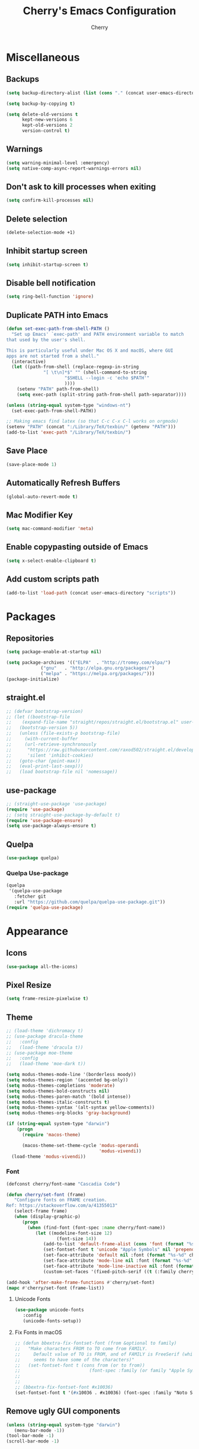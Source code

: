 #+TITLE: Cherry's Emacs Configuration
#+AUTHOR: Cherry

* Miscellaneous
** Backups
#+begin_src emacs-lisp
  (setq backup-directory-alist (list (cons "." (concat user-emacs-directory "backups"))))

  (setq backup-by-copying t)

  (setq delete-old-versions t
        kept-new-versions 6
        kept-old-versions 2
        version-control t)
#+end_src

** Warnings
#+BEGIN_SRC emacs-lisp
  (setq warning-minimal-level :emergency)
  (setq native-comp-async-report-warnings-errors nil)
#+END_SRC

** Don't ask to kill processes when exiting
#+BEGIN_SRC emacs-lisp
  (setq confirm-kill-processes nil)
#+END_SRC

** Delete selection
#+BEGIN_SRC emacs-lisp
  (delete-selection-mode +1)
#+END_SRC

** Inhibit startup screen
#+BEGIN_SRC emacs-lisp
  (setq inhibit-startup-screen t)
#+END_SRC

** Disable bell notification
#+BEGIN_SRC emacs-lisp
  (setq ring-bell-function 'ignore)
#+END_SRC

** Duplicate PATH into Emacs
#+begin_src emacs-lisp
  (defun set-exec-path-from-shell-PATH ()
    "Set up Emacs' `exec-path' and PATH environment variable to match
  that used by the user's shell.

  This is particularly useful under Mac OS X and macOS, where GUI
  apps are not started from a shell."
    (interactive)
    (let ((path-from-shell (replace-regexp-in-string
                "[ \t\n]*$" "" (shell-command-to-string
                        "$SHELL --login -c 'echo $PATH'"
                        ))))
      (setenv "PATH" path-from-shell)
      (setq exec-path (split-string path-from-shell path-separator))))

  (unless (string-equal system-type "windows-nt")
    (set-exec-path-from-shell-PATH))

  ;; Making emacs find latex (so that C-c C-x C-l works on orgmode)
  (setenv "PATH" (concat ":/Library/TeX/texbin/" (getenv "PATH")))
  (add-to-list 'exec-path "/Library/TeX/texbin/")
#+end_src

#+RESULTS:

** Save Place
#+begin_src emacs-lisp
  (save-place-mode 1)
#+end_src

** Automatically Refresh Buffers
#+begin_src emacs-lisp
  (global-auto-revert-mode t)
#+end_src

** Mac Modifier Key
#+begin_src emacs-lisp
  (setq mac-command-modifier 'meta)
#+end_src

** Enable copypasting outside of Emacs
#+begin_src emacs-lisp
  (setq x-select-enable-clipboard t)
#+end_src

** Add custom scripts path
#+begin_src emacs-lisp
  (add-to-list 'load-path (concat user-emacs-directory "scripts"))
#+end_src

* Packages
** Repositories
#+BEGIN_SRC emacs-lisp
  (setq package-enable-at-startup nil)

  (setq package-archives '(("ELPA"  . "http://tromey.com/elpa/")
			   ("gnu"   . "http://elpa.gnu.org/packages/")
			   ("melpa" . "https://melpa.org/packages/")))
  (package-initialize)
#+END_SRC

** straight.el
#+BEGIN_SRc emacs-lisp
  ;; (defvar bootstrap-version)
  ;; (let ((bootstrap-file
  ;;    (expand-file-name "straight/repos/straight.el/bootstrap.el" user-emacs-directory))
  ;;   (bootstrap-version 5))
  ;;   (unless (file-exists-p bootstrap-file)
  ;;     (with-current-buffer
  ;;     (url-retrieve-synchronously
  ;;      "https://raw.githubusercontent.com/raxod502/straight.el/develop/install.el"
  ;;      'silent 'inhibit-cookies)
  ;;   (goto-char (point-max))
  ;;   (eval-print-last-sexp)))
  ;;   (load bootstrap-file nil 'nomessage))
#+END_SRC

** use-package
#+BEGIN_SRC emacs-lisp
  ;; (straight-use-package 'use-package)
  (require 'use-package)
  ;; (setq straight-use-package-by-default t)
  (require 'use-package-ensure)
  (setq use-package-always-ensure t)
#+END_SRC

** Quelpa
#+begin_src emacs-lisp
  (use-package quelpa)
#+end_src

*** Quelpa Use-package
#+begin_src emacs-lisp
  (quelpa
   '(quelpa-use-package
     :fetcher git
     :url "https://github.com/quelpa/quelpa-use-package.git"))
  (require 'quelpa-use-package)
#+end_src

* Appearance
** Icons
#+begin_src emacs-lisp
  (use-package all-the-icons)
#+end_src

** Pixel Resize
#+begin_src emacs-lisp
  (setq frame-resize-pixelwise t)
#+end_src

** Theme
#+begin_src emacs-lisp
  ;; (load-theme 'dichromacy t)
  ;; (use-package dracula-theme
  ;;   :config
  ;;   (load-theme 'dracula t))
  ;; (use-package moe-theme
  ;;   :config
  ;;   (load-theme 'moe-dark t))

  (setq modus-themes-mode-line '(borderless moody))
  (setq modus-themes-region '(accented bg-only))
  (setq modus-themes-completions 'moderate)
  (setq modus-themes-bold-constructs nil)
  (setq modus-themes-paren-match '(bold intense))
  (setq modus-themes-italic-constructs t)
  (setq modus-themes-syntax '(alt-syntax yellow-comments))
  (setq modus-themes-org-blocks 'gray-background)

  (if (string-equal system-type "darwin")
      (progn
        (require 'macos-theme)

        (macos-theme-set-theme-cycle 'modus-operandi
                                     'modus-vivendi))
    (load-theme 'modus-vivendi))
#+end_src

*** Font
#+BEGIN_SRC emacs-lisp
  (defconst cherry/font-name "Cascadia Code")

  (defun cherry/set-font (frame)
	 "Configure fonts on FRAME creation.
  Ref: https://stackoverflow.com/a/41355013"
	 (select-frame frame)
	 (when (display-graphic-p)
		(progn
		  (when (find-font (font-spec :name cherry/font-name))
			 (let ((modeline-font-size 12)
					 (font-size 14))
				(add-to-list 'default-frame-alist (cons 'font (format "%s-%d" cherry/font-name font-size)))
				(set-fontset-font t 'unicode "Apple Symbols" nil 'prepend)
				(set-face-attribute 'default nil :font (format "%s-%d" cherry/font-name font-size))
				(set-face-attribute 'mode-line nil :font (format "%s-%d" cherry/font-name modeline-font-size))
				(set-face-attribute 'mode-line-inactive nil :font (format "%s-%d" cherry/font-name modeline-font-size))
				(custom-set-faces '(fixed-pitch-serif ((t (:family cherry/font-name))))))))))

  (add-hook 'after-make-frame-functions #'cherry/set-font)
  (mapc #'cherry/set-font (frame-list))
#+END_SRC

**** Unicode Fonts
#+begin_src emacs-lisp
  (use-package unicode-fonts
	 :config
	 (unicode-fonts-setup))
#+end_src

**** Fix Fonts in macOS
#+begin_src emacs-lisp
  ;; (defun bbextra-fix-fontset-font (from &optional to family)
  ;;   "Make characters FROM to TO come from FAMILY.  
  ;; 	 Default value of TO is FROM, and of FAMILY is FreeSerif (which 
  ;; 	 seems to have some of the characters)" 
  ;;   (set-fontset-font t (cons from (or to from))
  ;; 						  (font-spec :family (or family "Apple Symbols"))))
  ;; 
  ;; 
  ;; (bbextra-fix-fontset-font #x10036)
  (set-fontset-font t '(#x10036 . #x10036) (font-spec :family "Noto Sans Linear B"))
#+end_src

#+RESULTS:

** Remove ugly GUI components
#+BEGIN_SRC emacs-lisp
  (unless (string-equal system-type "darwin")
	 (menu-bar-mode -1))
  (tool-bar-mode -1)
  (scroll-bar-mode -1)
#+END_SRC

** Modeline
#+BEGIN_SRC emacs-lisp
  (use-package diminish)
  (column-number-mode 1)
#+END_SRC

*** Moody
#+begin_src emacs-lisp
  (use-package moody
    :disabled t
	 :config
	 (setq x-underline-at-descent-line t)
	 (moody-replace-mode-line-buffer-identification t)
	 (moody-replace-vc-mode t)
	 (moody-replace-eldoc-minibuffer-message-function t))
#+end_src

*** Display Time
#+BEGIN_SRC emacs-lisp
  (display-time-mode 1)
#+END_SRC

*** Display Battery
#+BEGIN_SRC emacs-lisp
  (display-battery-mode 1)
#+END_SRC

** Fill Column
#+BEGIN_SRC emacs-lisp
  (use-package visual-fill-column
    :defer t
    :hook (visual-line-mode . visual-fill-column-mode)
    :init
    (setq-default fill-column 100))
#+END_SRC

** which-key
#+begin_src emacs-lisp
  (use-package which-key
    :diminish
    :config (which-key-mode))
#+end_src

** Beacon
#+begin_src emacs-lisp
  (use-package beacon
    :diminish
    :disabled t
    :config (beacon-mode 1))
#+end_src

** YeQuake
#+BEGIN_SRC emacs-lisp
  (quelpa '(yequake
            :fetcher github
            :repo "alphapapa/yequake"))
#+END_SRC

** Goggles
#+BEGIN_SRC emacs-lisp
  (use-package goggles
    :defer t
    :diminish
    :hook ((prog-mode text-mode) . goggles-mode)
    :config
    (setq-default goggles-pulse t))
#+END_SRC

* Navigation
** EVIL
#+begin_src emacs-lisp
  (use-package evil
    :init
    (setq evil-want-integration t
          evil-want-keybinding nil)
    :config (evil-mode 1))

  (use-package evil-collection
    :after evil
    :diminish evil-collection-unimpaired-mode
    :config
    (evil-collection-init))
#+end_src

*** Folding Support
#+begin_src emacs-lisp
  (use-package origami
	 :quelpa ((origami :fetcher "github" :repo "elp-revive/origami.el") :upgrade t)
	 :hook (prog-mode . origami-mode))
#+end_src

** Consult
#+BEGIN_SRC emacs-lisp
  (use-package consult
    :defer t
    :bind (([remap switch-to-buffer] . consult-buffer)
           ([remap project-switch-to-buffer] . consult-project-buffer)
           ([remap goto-line] . consult-goto-line)
           ("M-s M-i" . consult-imenu)
           ("M-s M-s" . consult-line)
           ("M-s M-g" . consult-git-grep)))
#+END_SRC

** Orderless
#+BEGIN_SRC emacs-lisp
  (use-package orderless
    :ensure t
    :custom
    (completion-styles '(orderless basic))
    (completion-category-overrides '((file (styles basic partial-completion)))))
#+END_SRC

** Vertico
#+BEGIN_SRC emacs-lisp
  (use-package vertico
    :init
    (vertico-mode))
#+END_SRC

*** Vertico Posframe
#+begin_src emacs-lisp
  (use-package vertico-posframe
	 :config
	 (vertico-posframe-mode 0))
#+end_src

** Maginalia
#+begin_src emacs-lisp
  (use-package marginalia
	 :custom
	 (marginalia-max-relative-age 0)
	 (marginalia-align 'right)
	 :init
	 (marginalia-mode))
#+end_src

** all-the-icons-completion
#+begin_src emacs-lisp
  (use-package all-the-icons-completion
	 :after (marginalia all-the-icons)
	 :hook (marginalia-mode . all-the-icons-completion-marginalia-setup)
	 :config
	 (all-the-icons-completion-mode))
#+end_src

** Undo-tree
#+BEGIN_SRC emacs-lisp
  (use-package vundo)
#+END_SRC

** Expand Region
#+BEGIN_SRC emacs-lisp
  (use-package expand-region
    :bind ("C-=" . er/expand-region))
#+END_SRC

* Programming
** Indentation
#+BEGIN_SRC emacs-lisp
  (setq-default indent-tabs-mode t)
  (setq-default tab-width 3)
  (setq-default standard-indent 3)
  (setq-default c-basic-offset tab-width)
  (setq-default electric-indent-inhibit t)
  (setq-default js-indent-level tab-width)
  (setq-default typescript-indent-level js-indent-level)
  ;; if i /really/ need this, it will be handled by `dtrt-indent'
  (setq-default python-guess-indent nil)
  (setq-default python-indent-offset tab-width)
#+END_SRC

*** Aggressive Indentation
#+BEGIN_SRC emacs-lisp
  (use-package aggressive-indent
    :defer t
    :hook (emacs-lisp-mode . aggressive-indent-mode))
#+END_SRC

*** Smart Tabs Mode
This helps with alignment and prints out spaces for alignments the entire way instead of fucking up the entire file with biased dumb shit.

#+begin_src emacs-lisp
  (use-package smart-tabs-mode
    :config
    (smart-tabs-add-language-support javascript1 js-mode-hook
                                     ((js-indent-line . js-indent-level)
                                      (js-indent-region . js-indent-level)))
    (smart-tabs-insinuate 'javascript1 'javascript))
#+end_src

*** Indent Blank Lines
Provided by 12Me21
this isn't working ???

#+BEGIN_SRC emacs-lisp
  (require 'blank-line-indent)
  (setq indent-blank-lines t)
#+END_SRC

** Whitespace
#+BEGIN_SRC emacs-lisp
  (progn
    ;; Make whitespace-mode with very basic background coloring for whitespaces.
    ;; http://xahlee.info/emacs/emacs/whitespace-mode.html
    (setq whitespace-style (quote (face spaces space-mark tab-mark)))

    ;; Make whitespace-mode and whitespace-newline-mode use “¶” for end of line char and “▷” for tab.
    (setq whitespace-display-mappings
          ;; all numbers are unicode codepoint in decimal. e.g. (insert-char 182 1)
          '(
            (space-mark 32 [183] [46]) ; SPACE 32 「 」, 183 MIDDLE DOT 「·」, 46 FULL STOP 「.」
            (newline-mark 10 [182 10]) ; LINE FEED,
            (tab-mark 9 [9655 9] [92 9]) ; tab
            )))
  ;; (add-hook 'prog-mode-hook #'whitespace-mode)
#+END_SRC

*** Highlight Indent Guides
#+BEGIN_SRC emacs-lisp
  (use-package highlight-indent-guides
    :defer t
    :custom ((highlight-indent-guides-method 'fill))
    :hook (prog-mode . highlight-indent-guides-mode))
#+END_SRC

** Rainbow Delimiters
Adds rainbow highlighting to brackets.
#+BEGIN_SRC emacs-lisp
  (use-package rainbow-delimiters
    :defer t
    :hook (prog-mode . rainbow-delimiters-mode))
#+END_SRC

** Highlight Parentheses
Highlights the parentheses that you are currently inside
#+BEGIN_SRC emacs-lisp
  (add-hook 'prog-mode-hook #'show-paren-mode)
#+END_SRC

** Corfu (Auto-completion)
#+BEGIN_SRC emacs-lisp
  (use-package corfu
    :hook (corfu-mode . corfu-popupinfo-mode)
	 :custom
	 (corfu-auto t)
	 (corfu-auto-prefix 1)
	 (corfu-auto-delay 0)
	 (corfu-min-width 80)
	 (corfu-max-width corfu-min-width)
	 (corfu-scroll-margin 4)
	 :init
	 ;; in the future, it will be exclusive to just programming modes.
	 (global-corfu-mode))
#+END_SRC

*** Icons
#+BEGIN_SRC emacs-lisp
  (use-package kind-icon
	 :ensure t
	 :after corfu
	 :custom
	 (kind-icon-use-icons t)
	 (kind-icon-default-face 'corfu-default) ; to compute blended backgrounds correctly
	 (kind-icon-blend-frac 0.08)
	 (kind-icon-blend-background nil)
	 :config
	 (add-to-list 'corfu-margin-formatters #'kind-icon-margin-formatter))
#+END_SRC

*** Terminal
#+begin_src emacs-lisp
  (use-package popon
    :defer t
    :quelpa ((popon :fetcher git
                    :url "https://codeberg.org/akib/emacs-popon.git")))

  (use-package corfu-terminal
    :defer t
    :quelpa ((corfu-terminal :fetcher git
                             :url "https://codeberg.org/akib/emacs-corfu-terminal.git")))
#+end_src

**** Documentation
#+begin_src emacs-lisp
  (use-package corfu-doc-terminal
    :defer t
    :hook (corfu-terminal-mode . corfu-doc-terminal-mode)
    :quelpa ((corfu-doc-terminal :fetcher git
                                 :url "https://codeberg.org/akib/emacs-corfu-doc-terminal.git")))
#+end_src

** FlyMake
#+BEGIN_SRC emacs-lisp
  (add-hook 'prog-mode-hook 'flymake-mode)
  (custom-set-variables
   '(help-at-pt-timer-delay 0.1)
   '(help-at-pt-display-when-idle '(flymake-diagnostic)))
#+END_SRC

** Expand Region
#+begin_src emacs-lisp
  (use-package expand-region
    :bind (("C-=" . er/expand-region)))
#+end_src

** Eldoc
#+begin_src emacs-lisp
  (use-package eldoc
    :diminish)
#+end_src

*** Eldoc Box
#+BEGIN_SRC emacs-lisp
  (use-package eldoc-box)
#+END_SRC

** Dumb Jump (jumps to references)
#+BEGIN_SRC emacs-lisp
  (use-package dumb-jump
    :config (add-hook 'xref-backend-functions #'dumb-jump-xref-activate))
#+END_SRC

** Line Numbers
Depending whether you are on insert or normal mode, it will swap the line
number display mode.
#+BEGIN_SRC emacs-lisp
  (setq display-line-numbers-type 'relative)
  (add-hook 'prog-mode-hook #'display-line-numbers-mode)
#+END_SRC

** Electric Pairs
Automatically closes parentheses
#+BEGIN_SRC emacs-lisp
  (setq electric-pair-pairs '((?\{ . ?\})
                              (?\( . ?\))
                              (?\[ . ?\])
                              (?\" . ?\")))
  (electric-pair-mode t)
#+END_SRC

** Magit
#+BEGIN_SRC emacs-lisp
  (use-package magit
    :defer t
    :bind (("C-x g" . magit-status)))
#+END_SRC

*** Orgit
~org-store-link~ inside of magit buffers to refer to in org-mode
#+begin_src emacs-lisp
  (use-package orgit
    :defer t)
#+end_src

*** Todo-View
#+begin_src emacs-lisp
  (use-package magit-todos
    :defer t
    :config
    (magit-todos-mode))
#+end_src

** hl-todo
#+begin_src emacs-lisp
  (use-package hl-todo
    :hook (prog-mode . hl-todo-mode))
#+end_src

** Project
TODO make todo search
#+begin_src emacs-lisp
#+end_src

** YaSnippet
#+BEGIN_SRC emacs-lisp
  (use-package yasnippet
    :defer t
    :diminish yas-minor-mode
    :hook ((latex-mode org-mode prog-mode) . yas-minor-mode))

  (use-package yasnippet-snippets
    :after (yasnippet))
#+END_SRC

** Eglot
#+BEGIN_SRC emacs-lisp
  (use-package eglot
    :bind (:map eglot-mode-map
                ([remap display-local-help] . eldoc-box-eglot-help-at-point)
                ("C-." . eglot-code-actions)
                ("<f2>" . eglot-rename))
    :defer t)
#+END_SRC

** LSP Bridge
#+begin_src emacs-lisp
  ;; (defconst cherry/lsp-bridge-location (expand-file-name (concat user-emacs-directory
  ;;                                                                "lsp-bridge"))
  ;;   "Location of the LSP bridge.")

  ;; (when (file-directory-p cherry/lsp-bridge-location)
  ;;   (add-to-list 'load-path cherry/lsp-bridge-location)
  ;;   (require 'lsp-bridge))
#+end_src

*** Install Dependencies Helper
#+begin_src emacs-lisp
  (defun lsp-bridge-install-python-dependencies ()
    "Install Python dependencies for LSP bridge."
    (interactive)
    (start-process "*lsp-bridge-dependencies*"
                   "*lsp-bridge-dependencies*"
                   lsp-bridge-python-command "-m"
                   "pip" "install" "epc" "orjson"))
#+end_src

** LSP
#+BEGIN_SRC emacs-lisp
  (use-package lsp-mode
    :defer t
    :bind (:map lsp-mode-map
                ("C-." . lsp-execute-code-action)
                ("M-." . xref-find-definitions)
                ("<f2>" . lsp-rename))
    :custom
    (lsp-enable-on-type-formatting nil)
    (lsp-eldoc-hook nil)
    (lsp-prefer-capf t)
    (lsp-treemacs-sync-mode 1)
    (lsp-enable-indentation nil)
    (lsp-headerline-breadcrumb-enable nil))
#+END_SRC

** TreeSitter
#+begin_src emacs-lisp
  (use-package tree-sitter)
  (use-package tree-sitter-langs
    :after (tree-sitter))
#+end_src

** Highlight Diffs
#+begin_src emacs-lisp
  (use-package diff-hl
    :defer t
    :hook (prog-mode . (lambda ()
                         (diff-hl-flydiff-mode)
                         (diff-hl-mode))))
#+end_src

** Guess Indent
#+begin_src emacs-lisp
  (use-package dtrt-indent
	 :disabled t
	 :diminish
	 :hook (prog-mode . dtrt-indent-mode))
#+end_src

#+RESULTS:

** Prism
#+BEGIN_SRC emacs-lisp
  (use-package prism
    :defer t)
#+END_SRC

** Programming Languages
*** C
#+BEGIN_SRC emacs-lisp
  ;; (add-hook 'c-mode-hook #'lsp-deferred)
#+END_SRC

**** BEAR - Generate compilation database for clang
#+begin_src emacs-lisp
  ;; (defun cherry/start-process (process-name args &optional directory)
  ;;   "Start PROCESS-NAME with ARGS as a single string."
  ;;   (defmacro cherry/start-process--process-args (process-name buffer args)
  ;;     `(progn (display-buffer ,'buffer)
  ;;             (start-process ,process-name
  ;; 						   ',buffer
  ;; 						   ,process-name
  ;; 						   ,args)))
  ;;   (let ((buffer (get-buffer-create (format "*%s-output-buffer*" process-name)))
  ;;         (split-args (split-string args))
  ;;         (default-directory (or directory default-directory)))
  ;;     (cherry/start-process process-name buffer split-args)))

  ;; (defun cherry/bear-build-database (build-command)
  ;;   "Build a database for clang using BEAR to use with LSP with a BUILD-COMMAND."
  ;;   (interactive "sBuild commands for current project: ")
  ;;   (cherry/start-process "bear"
  ;;                         (concat "-- " build-command)
  ;;                         (projectile-project-root)))
#+end_src

*** SmileBASIC
#+BEGIN_SRC emacs-lisp
  (quelpa '(smilebasic
            :fetcher git
            :url "https://github.com/y-ack/smilebasic-mode.git"))

  (add-hook 'smilebasic-mode-hook (lambda () (run-hooks 'prog-mode-hook)))
#+END_SRC

*** Rust
#+BEGIN_SRC emacs-lisp
  (use-package rustic
    :defer t
    :after (aggressive-indent)
    :init
    (setq lsp-rust-server 'rust-analyzer)
    (setq rustic-format-on-save t)
    ;; :hook (rustic-mode . (aggressive-indent-mode lsp-deferred))
    (add-hook 'rustic-mode-hook #'aggressive-indent-mode))
#+END_SRC

*** JavaScript
#+BEGIN_SRC emacs-lisp
  ;; (add-hook 'js-mode-hook #'lsp-deferred)
  (use-package js2-mode
    :hook (js-mode . js2-minor-mode)
    ;; :custom
    ;; ()
    :config (setq-default js2-strict-missing-semi-warning nil))
#+END_SRC

**** REPL
#+begin_src emacs-lisp
  (use-package js-comint
    :config
    (add-hook 'js-mode-hook
              (lambda ()
                (local-set-key (kbd "C-c C-c") #'js-send-buffer)
                (local-set-key (kbd "C-c C-p") #'run-js))))
#+end_src

**** Vue
#+begin_src emacs-lisp
  (use-package vue-mode
    :disabled
    :config
    (add-to-list 'eglot-server-programs '(vue-mode . ("/opt/homebrew/bin/vue-language-server" "--stdio"))))
#+end_src

**** Svelte
#+begin_src emacs-lisp
  (use-package svelte-mode)
#+end_src

**** Auto-close all functions
#+begin_src emacs-lisp
  ;; (defun origami-auto-functions-javascript ()
  ;; 	 "Auto-closes all function definitions for JavaScript automatically."
  ;; 	 (interactive)
  ;; 	 (origami-auto-apply-patterns
  ;; 	  (list 
  ;; 		(rx "("
  ;; 			 (zero-or-more not-newline)
  ;; 			 ")"
  ;; 			 (zero-or-more whitespace)
  ;; 			 (zero-or-one "=>")
  ;; 			 (zero-or-more whitespace)
  ;; 			 "{"))))
  ;; (add-hook 'js-mode-hook #'origami-auto-functions-javascript)
#+end_src

*** TypeScript
#+BEGIN_SRC emacs-lisp
  (use-package typescript-mode
    :defer t)
#+END_SRC

*** Common LISP
**** SLIME
#+BEGIN_SRC emacs-lisp
  (use-package slime
	 :disabled
	 :defer t
	 :init
	 (setq inferior-lisp-program "sbcl")
	 :config
	 (slime-setup '(slime-fancy slime-quicklisp slime-asdf))
	 (sp-local-pair 'lisp-mode "'" :nil :actions nil))
#+END_SRC

**** Sly
#+begin_src emacs-lisp
  (use-package sly
	 :defer t
	 :init
	 (setq inferior-lisp-program "sbcl")
	 :config
	 (require 'sly-autoloads))
#+end_src

**** org-babel support
#+BEGIN_SRC emacs-lisp
  (require 'ob-lisp)
#+END_SRC


*** HTML
#+BEGIN_SRC emacs-lisp
  (use-package simple-httpd
    :config (httpd-start))

  (use-package impatient-mode
    :after (simple-httpd))

  (defun cherry/impatient-in-the-browser ()
    (interactive)
    (browse-url (format "http://localhost:8080/imp/live/%s/" (current-buffer))))

  (use-package web-mode
    :defer t
    :mode ("\\.phtml\\'" "\\.tpl\\.php\\'" "\\.jsp\\'" "\\.as[cp]x\\'"
           "\\.erb\\'" "\\.mustache\\'" "\\.djhtml\\'" "\\.jst.ejs\\'"
           "\\.html?\\'" "\\.vue\\'")
    :config
    (add-hook 'web-mode-hook '(lambda () (impatient-mode t)))
    :bind (("<f5>" . cherry/impatient-in-the-browser))
    )

  (use-package emmet-mode
    :defer t
    :after (web-mode)
    :hook (sqml-mode web-mode css-mode html-mode))

#+END_SRC

*** CSS
#+BEGIN_SRC emacs-lisp
  (add-hook 'css-mode-hook 'impatient-mode)

  (use-package rainbow-mode
    :defer t
    :hook (css-mode))
#+END_SRC

*** CMake
#+begin_src emacs-lisp
  (use-package cmake-mode
    :defer t)
#+end_src

*** Python
**** LSP
#+begin_src emacs-lisp
  (use-package python
    :defer t
    :custom (python-shell-interpreter "python3"))

  (use-package lsp-python-ms
    :after (python)
    :custom
    (lsp-python-auto-install-server t))
#+end_src

**** IPython
#+BEGIN_SRC emacs-lisp
  (use-package ob-ipython
    :config
    ;;(add-to-list 'org-babel-load-languages '(ipython . t))
    )
#+END_SRC

*** Nim
#+begin_src emacs-lisp
  (use-package nim-mode
    :init
    (setq nimsuggest-path "~/.nimble/bin/nimsuggest")
    :config
    (add-hook 'nim-mode-hook (lambda () (run-hooks 'prog-mode-hook))))
#+end_src

**** Nimlsp - LSP Bridge Support
#+BEGIN_SRC emacs-lisp
  ;; (add-to-list 'lsp-bridge-single-lang-server-mode-list '(nim-mode . "nimlangserver"))
#+end_src
#+BEGIN_SRC emacs-lisp
  ;; (add-to-list 'lsp-bridge-default-mode-hooks 'nim-mode-hook)
#+end_src

*** Dart
#+begin_src emacs-lisp
  (use-package dart-mode)

  (use-package lsp-dart
    :after (dart-mode)
    :hook (dart-mode . lsp-deferred))

  (use-package hover
    :after (dart-mode)
    :config
    (setq hover-command-path "/home/cherry/go/bin/hover"))
#+end_src

*** C#
#+begin_src emacs-lisp
  (use-package csharp-mode
    :defer t)
#+end_src

*** Mermaid (Diagrams)
#+begin_src emacs-lisp
  (use-package mermaid-mode
    :defer t)

  (use-package ob-mermaid
    :init
    (setq ob-mermaid-cli-path "/opt/homebrew/bin/mmdc"))
#+end_src

*** Haskell
#+begin_src emacs-lisp
  (use-package haskell-mode)
#+end_src

*** PlantUML
#+begin_src emacs-lisp
  ;; todo: need to make these variables from nix-shellx'
  (use-package plantuml-mode
    :config
    (let ((path (expand-file-name "~/bin/plantuml.jar")))
      (setq plantuml-jar-path path)
      (setq plantuml-default-exec-mode 'jar)
      (setq org-plantuml-jar-path (expand-file-name path))
      (setenv "GRAPHVIZ_DOT" "/nix/store/qp2lxqgwqr71kdzw1bvl3v3zm2z0icm0-graphviz-2.50.0/bin/dot")))
#+end_src

#+RESULTS:
: t

*** Pug Markup
#+begin_src emacs-lisp
  (use-package pug-mode)
#+end_src

*** Clojure
#+begin_src emacs-lisp
  (use-package clojure-mode)
#+end_src

**** CIDER
#+begin_src emacs-lisp
  (use-package cider)
#+end_src

*** D
#+begin_src emacs-lisp
  (use-package d-mode
    :config
    (add-to-list 'eglot-server-programs '(d-mode . ("~/bin/serve-d"))))
#+end_src

*** JSON
#+BEGIN_SRC emacs-lisp
  (use-package json-mode
    :defer t
    :hook (json-mode . prism-mode))
#+END_SRC

* Org
#+BEGIN_SRC emacs-lisp
  (add-hook 'org-mode-hook #'visual-line-mode)
  (setq org-adapt-indentation nil)
#+END_SRC

** TODO Embed YouTube Videos
https://github.com/TobiasZawada/org-yt

#+BEGIN_SRC emacs-lisp
  ;; (use-package org-yt)
#+END_SRC

** Org Babel
#+BEGIN_SRC emacs-lisp
  (org-babel-do-load-languages
   'org-babel-load-languages
   '((plantuml . t)))
#+END_SRC

** org-ref
#+BEGIN_SRC emacs-lisp
  (use-package org-ref)
#+END_SRC

** valign
Pixel perfect table ???
#+BEGIN_SRC emacs-lisp
  (use-package valign
    :disabled
    :defer t
    :custom
    (valign-fancy-bar t)
    :hook (org-mode . valign-mode))
#+END_SRC

** Modern org-mode
#+BEGIN_SRC emacs-lisp
  (use-package org-modern
    :config
    (global-org-modern-mode))
#+END_SRC

** Denote
#+begin_src emacs-lisp
  (use-package denote
	 :defer t)
#+end_src

* EWW
** Center text and wrap
#+BEGIN_SRC emacs-lisp
  (add-hook 'eww-mode-hook #'visual-line-mode)
#+END_SRC

* Dashboard
#+BEGIN_SRC emacs-lisp
  (use-package page-break-lines
    :defer t)

  (use-package dashboard
    :after (page-break-lines)
    :custom
    (dashboard-items '((recents . 10)
                       (agenda . 10)
                       (bookmarks . 5)))
    :config
    (setq initial-buffer-choice (lambda () (get-buffer "*dashboard*")))
    (setq inhibit-start-message t)
    (dashboard-setup-startup-hook))
#+END_SRC

* Scripts
** 3y3ify
Source (Decoder): https://synthetic.garden/3y3.htm

#+BEGIN_SRC emacs-lisp
  (defun 3y3ify (input)
    "Converts the INPUT to second sight encoding."
    (interactive "sText to convert to second sight: ")
    (kill-new (concat (mapcar #'(lambda (x) (+ x 917504)) input)))
    (message "The converted text has been put in your kill ring"))
#+END_SRC

* shell-pop
#+begin_src emacs-lisp
  (use-package shell-pop
    :defer t
    :config
    ;; fixes a bug where frames will swap randomly
    (push (cons "\\*shell\\*" display-buffer--same-window-action) display-buffer-alist)
    :bind (("M-[" . shell-pop)))
#+end_src

* Terminal
#+begin_src emacs-lisp
  (use-package vterm
    :defer t)
  (use-package multi-vterm
    :defer t
    :hook (vterm-mode . hide-mode-line-mode))
#+end_src

* Keybinds
#+begin_src emacs-lisp
  (global-set-key (kbd "C-M-y") 'backward-up-list)
  (global-set-key (kbd "C-M-u") 'down-list)

  (global-set-key (kbd "C-S-SPC")
                  (lambda ()
                    (interactive)
                    (move-end-of-line nil)
                    (set-mark-command nil)
                    (move-beginning-of-line nil)))


#+end_src

* Elcord
#+begin_src emacs-lisp
  (use-package elcord
	 :disabled
	 :config
	 (defun cy/elcord-project-name (status)
		"Append the current project name to the buffer STATUS."
		(concat status
				  (if (project-current)
						(format " (%s)"
								  (file-name-nondirectory
									(directory-file-name (project-root (project-current)))))
					 "")))
	 (advice-add 'elcord-buffer-details-format
					 :filter-return #'cy/elcord-project-name)
	 (elcord-mode))
#+end_src

* EMMS
#+begin_src emacs-lisp
  (use-package emms
    :config
    (require 'emms-setup) 
    (require 'emms-player-mpd)
    (require 'emms-volume)
    (emms-all)
    (setq emms-seek-seconds 5
          emms-player-list '(emms-player-mpd)
          emms-info-functions '(emms-info-mpd)
          emms-volume-change-function 'emms-volume-mpd-change
          emms-player-mpd-music-directory "~/Music") ;FIXME: use mpd.conf

    ;; set mpd address and port
    (setq emms-player-mpd-server-name "localhost")
    (setq emms-player-mpd-server-port "6600"))
#+end_src

* EXWM
#+begin_src emacs-lisp
  (use-package exwm
    :disabled
    :config
    :when (eq system-type 'gnu/linux)
    (require 'exwm)
    (require 'exwm-config)
    (exwm-config-example))
#+end_src

** Linux App Launcher
#+begin_src emacs-lisp
  (quelpa '(app-launcher
            :fetcher git
            :url "https://github.com/SebastienWae/app-launcher.git"))

  (global-set-key (kbd "M-X") #'app-launcher-run-app)
#+end_src

* TRAMP
** Docker Support
Emacs 29 has built-in Docker TRAMP support
#+begin_src emacs-lisp
  (use-package docker-tramp)
#+end_src
